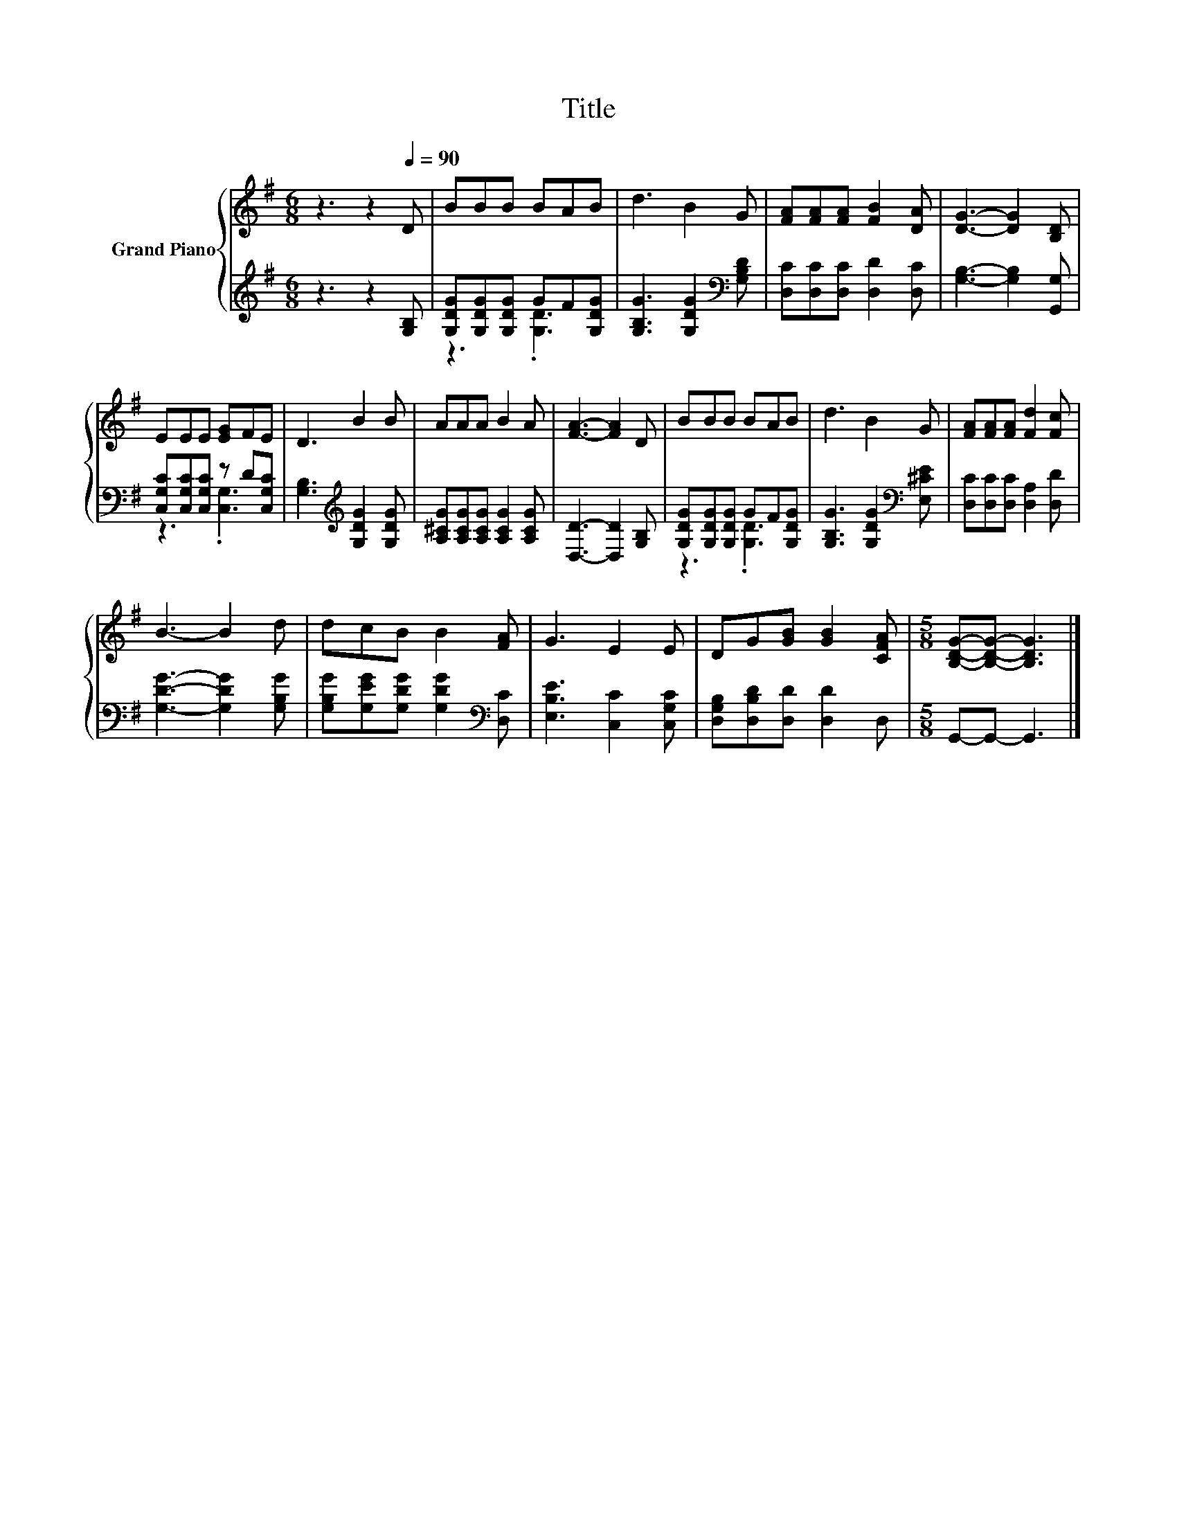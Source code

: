 X:1
T:Title
%%score { 1 | ( 2 3 ) }
L:1/8
M:6/8
K:G
V:1 treble nm="Grand Piano"
V:2 treble 
V:3 treble 
V:1
 z3 z2[Q:1/4=90] D | BBB BAB | d3 B2 G | [FA][FA][FA] [FB]2 [DA] | [DG]3- [DG]2 [B,D] | %5
 EEE [EG]FE | D3 B2 B | AAA B2 A | [FA]3- [FA]2 D | BBB BAB | d3 B2 G | [FA][FA][FA] [Fd]2 [Fc] | %12
 B3- B2 d | dcB B2 [FA] | G3 E2 E | DG[GB] [GB]2 [CFA] |[M:5/8] [B,DG]-[B,DG]- [B,DG]3 |] %17
V:2
 z3 z2 [G,B,] | [G,DG][G,DG][G,DG] GF[G,DG] | [G,B,G]3 [G,DG]2[K:bass] [G,B,D] | %3
 [D,C][D,C][D,C] [D,D]2 [D,C] | [G,B,]3- [G,B,]2 [G,,G,] | [C,G,C][C,G,C][C,G,C] z D[C,G,C] | %6
 [G,B,]3[K:treble] [G,DG]2 [G,DG] | [A,^CG][A,CG][A,CG] [A,CG]2 [A,CG] | [D,D]3- [D,D]2 [G,B,] | %9
 [G,DG][G,DG][G,DG] GF[G,DG] | [G,B,G]3 [G,DG]2[K:bass] [E,^CE] | [D,C][D,C][D,C] [D,A,]2 [D,D] | %12
 [G,DG]3- [G,DG]2 [G,B,G] | [G,B,G][G,EG][G,DG] [G,DG]2[K:bass] [D,C] | [E,B,E]3 [C,C]2 [C,G,C] | %15
 [D,G,B,][D,B,D][D,D] [D,D]2 D, |[M:5/8] G,,-G,,- G,,3 |] %17
V:3
 x6 | z3 .[G,D]3 | x5[K:bass] x | x6 | x6 | z3 .[C,G,]3 | x3[K:treble] x3 | x6 | x6 | z3 .[G,D]3 | %10
 x5[K:bass] x | x6 | x6 | x5[K:bass] x | x6 | x6 |[M:5/8] x5 |] %17

